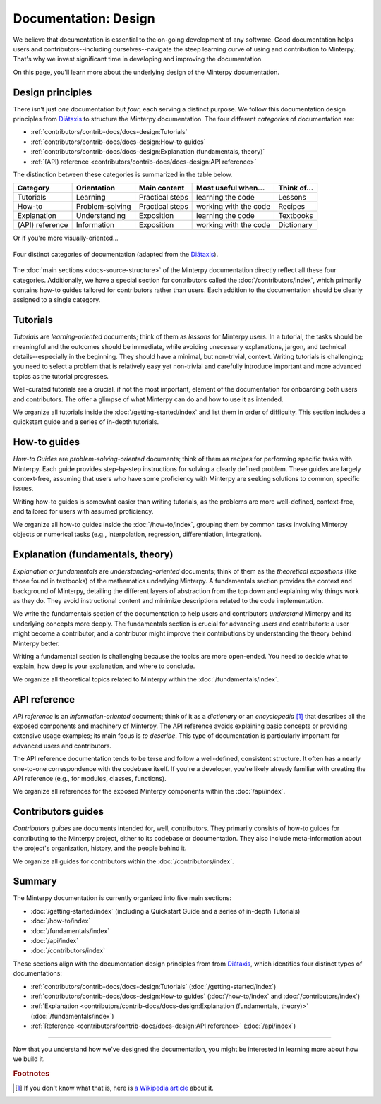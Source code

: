 =====================
Documentation: Design
=====================

We believe that documentation is essential to the on-going development of
any software.
Good documentation helps users and contributors--including ourselves--navigate
the steep learning curve of using and contribution to Minterpy.
That's why we invest significant time in developing
and improving the documentation.

On this page, you'll learn more about the underlying design of the Minterpy
documentation.

Design principles
=================

There isn't just *one* documentation but *four*,
each serving a distinct purpose.
We follow this documentation design principles from `Diátaxis`_
to structure the Minterpy documentation.
The four different *categories* of documentation are:

- :ref:`contributors/contrib-docs/docs-design:Tutorials`
- :ref:`contributors/contrib-docs/docs-design:How-to guides`
- :ref:`contributors/contrib-docs/docs-design:Explanation (fundamentals, theory)`
- :ref:`(API) reference <contributors/contrib-docs/docs-design:API reference>`

The distinction between these categories is summarized in the table below.

===============  ===============  =============== ===================== ===========
Category         Orientation      Main content    Most useful when...   Think of...
===============  ===============  =============== ===================== ===========
Tutorials        Learning         Practical steps learning the code     Lessons
How-to           Problem-solving  Practical steps working with the code Recipes
Explanation      Understanding    Exposition      learning the code     Textbooks
(API) reference  Information      Exposition      working with the code Dictionary
===============  ===============  =============== ===================== ===========

Or if you're more visually-oriented...

.. figure:: /assets/images/contributors/documentation-system.png
  :align: center

  Four distinct categories of documentation (adapted from the `Diátaxis`_).

.. seealso::

   We encourage you to read through the design as outlined in
   the `Diátaxis`_ and watch a talk by the author Daniele Procida
   in `Pycon 2017`_.

The :doc:`main sections <docs-source-structure>`
of the Minterpy documentation directly reflect all these four categories.
Additionally, we have a special section for contributors called
the :doc:`/contributors/index`, which primarily contains how-to guides tailored
for contributors rather than users.
Each addition to the documentation should be clearly assigned to a single
category.

Tutorials
=========

*Tutorials* are *learning-oriented* documents; think of them as *lessons*
for Minterpy users.
In a tutorial, the tasks should be meaningful and the outcomes should be immediate,
while avoiding unecessary explanations, jargon, and technical details--especially
in the beginning.
They should have a minimal, but non-trivial, context.
Writing tutorials is challenging; you need to select a problem that is
relatively easy yet non-trivial
and carefully introduce important and more advanced topics as the tutorial
progresses.

Well-curated tutorials are a crucial, if not the most important,
element of the documentation for onboarding both users and contributors.
The offer a glimpse of what Minterpy can do and how to use it as intended.

We organize all tutorials inside the :doc:`/getting-started/index` and list
them in order of difficulty. This section includes a quickstart guide
and a series of in-depth tutorials.

How-to guides
=============

*How-to Guides* are *problem-solving-oriented* documents;
think of them as *recipes* for performing specific tasks with Minterpy.
Each guide provides step-by-step instructions for solving a clearly defined problem.
These guides are largely context-free, assuming that users who have some
proficiency with Minterpy are seeking solutions to common, specific issues.

Writing how-to guides is somewhat easier than writing tutorials, as the problems
are more well-defined, context-free, and tailored for users with assumed
proficiency.

We organize all how-to guides inside the :doc:`/how-to/index`, grouping them
by common tasks involving Minterpy objects or numerical tasks
(e.g., interpolation, regression, differentiation, integration).

Explanation (fundamentals, theory)
==================================

*Explanation or fundamentals* are *understanding-oriented* documents;
think of them as the *theoretical expositions* (like those found in textbooks)
of the mathematics underlying Minterpy.
A fundamentals section provides the context and background of Minterpy,
detailing the different layers of abstraction from the top down and explaining
why things work as they do.
They avoid instructional content and minimize descriptions related to the
code implementation.

We write the fundamentals section of the documentation
to help users and contributors *understand* Minterpy and its underlying concepts
more deeply.
The fundamentals section is crucial for advancing users and contributors:
a user might become a contributor, and a contributor might improve
their contributions by understanding the theory behind Minterpy better.

Writing a fundamental section is challenging because the topics are more open-ended.
You need to decide what to explain, how deep is your explanation, and where to conclude.

We organize all theoretical topics related to Minterpy within
the :doc:`/fundamentals/index`.

API reference
=============

*API reference* is an *information-oriented* document;
think of it as a *dictionary* or an *encyclopedia* [#]_
that describes all the exposed components and machinery of Minterpy.
The API reference avoids explaining basic concepts or providing extensive
usage examples; its main focus is *to describe*.
This type of documentation is particularly important for advanced users
and contributors.

The API reference documentation tends to be terse and follow a well-defined,
consistent structure.
It often has a nearly one-to-one correspondence with the codebase itself.
If you're a developer, you're likely already familiar with creating the
API reference (e.g., for modules, classes, functions).

We organize all references for the exposed Minterpy components within
the :doc:`/api/index`.

Contributors guides
===================

*Contributors guides* are documents intended for, well, contributors.
They primarily consists of how-to guides for contributing to the Minterpy project,
either to its codebase or documentation.
They also include meta-information about the project's organization,
history, and the people behind it.

We organize all guides for contributors within the :doc:`/contributors/index`.

Summary
=======

The Minterpy documentation is currently organized into five main sections:

- :doc:`/getting-started/index` (including a Quickstart Guide and a series of in-depth Tutorials)
- :doc:`/how-to/index`
- :doc:`/fundamentals/index`
- :doc:`/api/index`
- :doc:`/contributors/index`

These sections align with the documentation design principles from
from `Diátaxis`_, which identifies four distinct types of documentations:

- :ref:`contributors/contrib-docs/docs-design:Tutorials` (:doc:`/getting-started/index`)
- :ref:`contributors/contrib-docs/docs-design:How-to guides` (:doc:`/how-to/index` and :doc:`/contributors/index`)
- :ref:`Explanation <contributors/contrib-docs/docs-design:Explanation (fundamentals, theory)>` (:doc:`/fundamentals/index`)
- :ref:`Reference <contributors/contrib-docs/docs-design:API reference>` (:doc:`/api/index`)

----

Now that you understand how we've designed the documentation,
you might be interested in learning more about how we build it.

.. rubric:: Footnotes
.. [#] If you don't know what that is, here is `a Wikipedia article`_ about it.

.. _Diátaxis: https://diataxis.fr
.. _Documentation System: https://documentation.divio.com/
.. _Pycon 2017: https://www.youtube.com/watch?v=azf6yzuJt54
.. _a Wikipedia article: https://en.wikipedia.org/wiki/Encyclopedia
